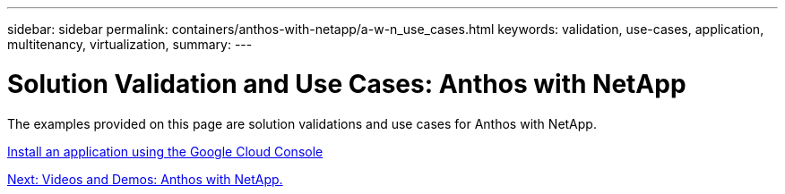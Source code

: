 ---
sidebar: sidebar
permalink: containers/anthos-with-netapp/a-w-n_use_cases.html
keywords: validation, use-cases, application, multitenancy, virtualization,
summary:
---

= Solution Validation and Use Cases: Anthos with NetApp
:hardbreaks:
:nofooter:
:icons: font
:linkattrs:
:imagesdir: ./../../media/

//
// This file was created with NDAC Version 0.9 (June 4, 2020)
//
// 2020-06-25 14:31:33.563897
//


The examples provided on this page are solution validations and use cases for Anthos with NetApp.

link:a-w-n_install_app_google_cloud_console.html[Install an application using the Google Cloud Console]

link:a-w-n_videos_and_demos.html[Next: Videos and Demos: Anthos with NetApp.]
